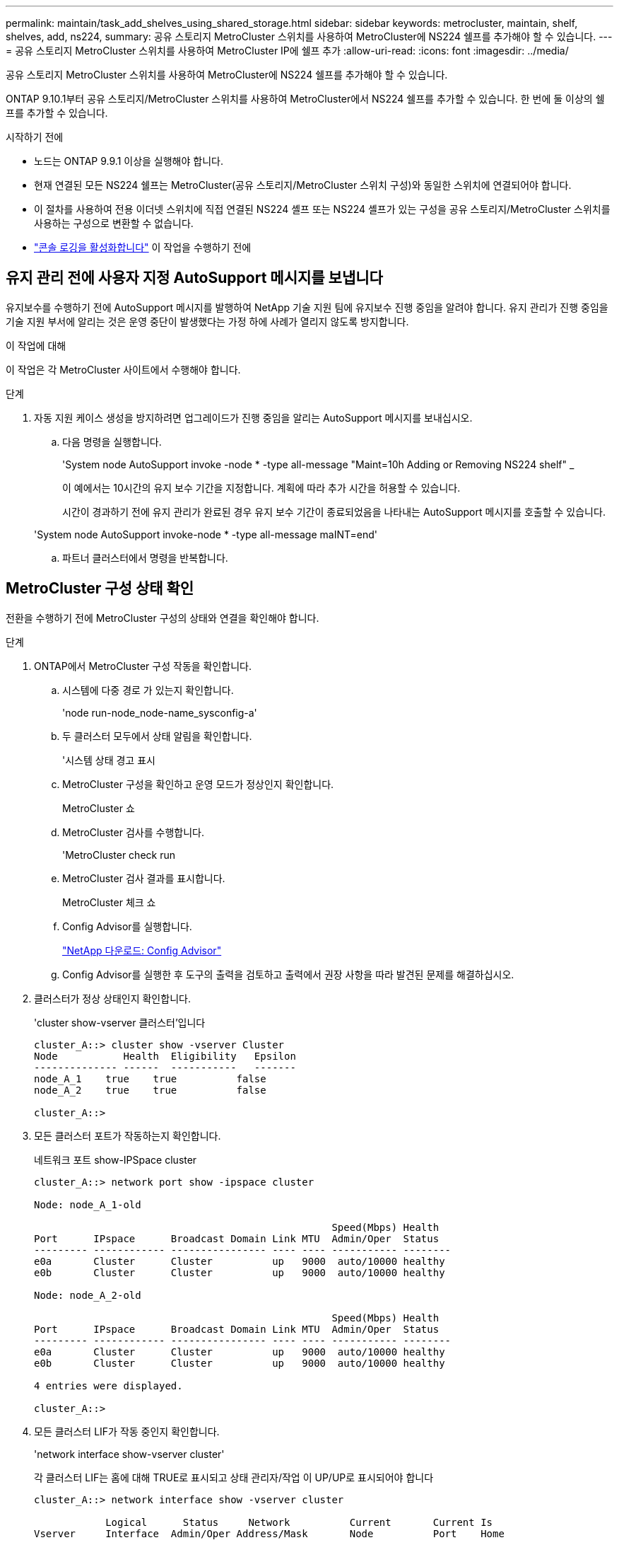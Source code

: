 ---
permalink: maintain/task_add_shelves_using_shared_storage.html 
sidebar: sidebar 
keywords: metrocluster, maintain, shelf, shelves, add, ns224, 
summary: 공유 스토리지 MetroCluster 스위치를 사용하여 MetroCluster에 NS224 쉘프를 추가해야 할 수 있습니다. 
---
= 공유 스토리지 MetroCluster 스위치를 사용하여 MetroCluster IP에 쉘프 추가
:allow-uri-read: 
:icons: font
:imagesdir: ../media/


[role="lead"]
공유 스토리지 MetroCluster 스위치를 사용하여 MetroCluster에 NS224 쉘프를 추가해야 할 수 있습니다.

ONTAP 9.10.1부터 공유 스토리지/MetroCluster 스위치를 사용하여 MetroCluster에서 NS224 쉘프를 추가할 수 있습니다. 한 번에 둘 이상의 쉘프를 추가할 수 있습니다.

.시작하기 전에
* 노드는 ONTAP 9.9.1 이상을 실행해야 합니다.
* 현재 연결된 모든 NS224 쉘프는 MetroCluster(공유 스토리지/MetroCluster 스위치 구성)와 동일한 스위치에 연결되어야 합니다.
* 이 절차를 사용하여 전용 이더넷 스위치에 직접 연결된 NS224 셸프 또는 NS224 셸프가 있는 구성을 공유 스토리지/MetroCluster 스위치를 사용하는 구성으로 변환할 수 없습니다.
* link:enable-console-logging-before-maintenance.html["콘솔 로깅을 활성화합니다"] 이 작업을 수행하기 전에




== 유지 관리 전에 사용자 지정 AutoSupport 메시지를 보냅니다

유지보수를 수행하기 전에 AutoSupport 메시지를 발행하여 NetApp 기술 지원 팀에 유지보수 진행 중임을 알려야 합니다. 유지 관리가 진행 중임을 기술 지원 부서에 알리는 것은 운영 중단이 발생했다는 가정 하에 사례가 열리지 않도록 방지합니다.

.이 작업에 대해
이 작업은 각 MetroCluster 사이트에서 수행해야 합니다.

.단계
. 자동 지원 케이스 생성을 방지하려면 업그레이드가 진행 중임을 알리는 AutoSupport 메시지를 보내십시오.
+
.. 다음 명령을 실행합니다.
+
'System node AutoSupport invoke -node * -type all-message "Maint=10h Adding or Removing NS224 shelf" _

+
이 예에서는 10시간의 유지 보수 기간을 지정합니다. 계획에 따라 추가 시간을 허용할 수 있습니다.

+
시간이 경과하기 전에 유지 관리가 완료된 경우 유지 보수 기간이 종료되었음을 나타내는 AutoSupport 메시지를 호출할 수 있습니다.

+
'System node AutoSupport invoke-node * -type all-message maINT=end'

.. 파트너 클러스터에서 명령을 반복합니다.






== MetroCluster 구성 상태 확인

전환을 수행하기 전에 MetroCluster 구성의 상태와 연결을 확인해야 합니다.

.단계
. ONTAP에서 MetroCluster 구성 작동을 확인합니다.
+
.. 시스템에 다중 경로 가 있는지 확인합니다.
+
'node run-node_node-name_sysconfig-a'

.. 두 클러스터 모두에서 상태 알림을 확인합니다.
+
'시스템 상태 경고 표시

.. MetroCluster 구성을 확인하고 운영 모드가 정상인지 확인합니다.
+
MetroCluster 쇼

.. MetroCluster 검사를 수행합니다.
+
'MetroCluster check run

.. MetroCluster 검사 결과를 표시합니다.
+
MetroCluster 체크 쇼

.. Config Advisor를 실행합니다.
+
https://mysupport.netapp.com/site/tools/tool-eula/activeiq-configadvisor["NetApp 다운로드: Config Advisor"]

.. Config Advisor를 실행한 후 도구의 출력을 검토하고 출력에서 권장 사항을 따라 발견된 문제를 해결하십시오.


. 클러스터가 정상 상태인지 확인합니다.
+
'cluster show-vserver 클러스터'입니다

+
[listing]
----
cluster_A::> cluster show -vserver Cluster
Node           Health  Eligibility   Epsilon
-------------- ------  -----------   -------
node_A_1    true    true          false
node_A_2    true    true          false

cluster_A::>
----
. 모든 클러스터 포트가 작동하는지 확인합니다.
+
네트워크 포트 show-IPSpace cluster

+
[listing]
----
cluster_A::> network port show -ipspace cluster

Node: node_A_1-old

                                                  Speed(Mbps) Health
Port      IPspace      Broadcast Domain Link MTU  Admin/Oper  Status
--------- ------------ ---------------- ---- ---- ----------- --------
e0a       Cluster      Cluster          up   9000  auto/10000 healthy
e0b       Cluster      Cluster          up   9000  auto/10000 healthy

Node: node_A_2-old

                                                  Speed(Mbps) Health
Port      IPspace      Broadcast Domain Link MTU  Admin/Oper  Status
--------- ------------ ---------------- ---- ---- ----------- --------
e0a       Cluster      Cluster          up   9000  auto/10000 healthy
e0b       Cluster      Cluster          up   9000  auto/10000 healthy

4 entries were displayed.

cluster_A::>
----
. 모든 클러스터 LIF가 작동 중인지 확인합니다.
+
'network interface show-vserver cluster'

+
각 클러스터 LIF는 홈에 대해 TRUE로 표시되고 상태 관리자/작업 이 UP/UP로 표시되어야 합니다

+
[listing]
----
cluster_A::> network interface show -vserver cluster

            Logical      Status     Network          Current       Current Is
Vserver     Interface  Admin/Oper Address/Mask       Node          Port    Home
----------- ---------- ---------- ------------------ ------------- ------- -----
Cluster
            node_A_1-old_clus1
                       up/up      169.254.209.69/16  node_A_1   e0a     true
            node_A_1-old_clus2
                       up/up      169.254.49.125/16  node_A_1   e0b     true
            node_A_2-old_clus1
                       up/up      169.254.47.194/16  node_A_2   e0a     true
            node_A_2-old_clus2
                       up/up      169.254.19.183/16  node_A_2   e0b     true

4 entries were displayed.

cluster_A::>
----
. 모든 클러스터 LIF에서 자동 복구가 설정되었는지 확인합니다.
+
'network interface show-vserver Cluster-fields auto-revert'

+
[listing]
----
cluster_A::> network interface show -vserver Cluster -fields auto-revert

          Logical
Vserver   Interface     Auto-revert
--------- ------------- ------------
Cluster
           node_A_1-old_clus1
                        true
           node_A_1-old_clus2
                        true
           node_A_2-old_clus1
                        true
           node_A_2-old_clus2
                        true

    4 entries were displayed.

cluster_A::>
----




== 스위치에 새 RCF 파일 적용


NOTE: 스위치가 이미 올바르게 구성된 경우 다음 섹션을 건너뛰고 로 바로 이동할 수 있습니다 <<Cisco 9336C 스위치에서 MACsec 암호화 구성>>, 해당되는 경우 또는 에 <<새 NS224 쉘프 연결>>.

* 쉘프를 추가하려면 스위치 구성을 변경해야 합니다.
* 에서 케이블 연결 세부 정보를 검토해야 합니다 link:https://docs.netapp.com/us-en/ontap-metrocluster/install-ip/port_usage_3232c_9336c.html#cabling-a-aff-a800-to-a-cisco-3232c-or-cisco-9336c-switch["플랫폼 포트 할당"^].
* RCF 파일을 구성하려면 ** RcfFileGenerator** 도구를 사용해야 합니다. 를 클릭합니다 link:https://mysupport.netapp.com/site/tools/tool-eula/rcffilegenerator["RcfFileGenerator 를 참조하십시오"^] 또한 각 스위치에 대한 포트별 케이블 연결 개요도 제공합니다. 올바른 개수의 쉘프를 선택해야 합니다. RCF 파일과 함께 추가 파일이 생성되어 특정 옵션에 맞는 상세한 케이블링 레이아웃을 제공합니다. 이 케이블 연결 개요를 사용하여 새 셸프를 연결할 때 케이블 연결을 확인합니다.




=== MetroCluster IP 스위치에서 RCF 파일을 업그레이드합니다

새로운 스위치 펌웨어를 설치하는 경우 RCF 파일을 업그레이드하기 전에 스위치 펌웨어를 설치해야 합니다.

이 절차는 RCF 파일이 업그레이드된 스위치의 트래픽을 중단시킵니다. 새 RCF 파일이 적용되면 트래픽이 재개됩니다.

.단계
. 구성 상태를 확인합니다.
+
.. MetroCluster 구성 요소가 정상인지 확인합니다.
+
' * MetroCluster check run * '

+
[listing]
----
cluster_A::*> metrocluster check run

----


+
작업은 백그라운드에서 실행됩니다.

+
.. MetroCluster check run 작업이 완료되면 MetroCluster check show를 실행하여 결과를 확인한다.
+
약 5분 후 다음 결과가 표시됩니다.

+
[listing]
----
-----------
::*> metrocluster check show

Component           Result
------------------- ---------
nodes               ok
lifs                ok
config-replication  ok
aggregates          ok
clusters            ok
connections         not-applicable
volumes             ok
7 entries were displayed.
----
.. 실행 중인 MetroCluster check 작업의 상태를 확인하려면 + " * MetroCluster operation history show -job-id 38 * " 명령을 사용합니다
.. '* system health alert show*'라는 상태 경고가 없는지 확인합니다


. 새로운 RCF 파일 적용을 위한 IP 스위치를 준비합니다.




=== Cisco IP 스위치를 출하 시 기본값으로 재설정합니다

새 소프트웨어 버전과 RCFs를 설치하기 전에 Cisco 스위치 구성을 지우고 기본 구성을 수행해야 합니다.

MetroCluster IP 구성의 각 IP 스위치에서 이 단계를 반복해야 합니다.

. 스위치를 출하 시 기본값으로 재설정합니다.
+
.. 기존 설정 '쓰기 지우기'를 지웁니다
.. 스위치 소프트웨어를 다시 로드합니다: 다시 로드
+
시스템이 재부팅되고 구성 마법사가 시작됩니다. 부팅 중에 Auto Provisioning 중단 메시지가 표시되면 정상 설치를 계속하시겠습니까? (예/아니요) [n], 계속하려면 "예"로 응답해야 합니다.

.. 구성 마법사에서 기본 스위치 설정을 입력합니다.
+
*** 관리자 암호입니다
*** 스위치 이름
*** 대역외 관리 구성
*** 기본 게이트웨이
*** SSH 서비스(RSA) 구성 마법사를 완료한 후 스위치가 재부팅됩니다.


.. 메시지가 표시되면 사용자 이름과 암호를 입력하여 스위치에 로그인합니다.
+
다음 예에서는 스위치를 구성할 때 프롬프트 및 시스템 응답을 보여 줍니다. 꺾쇠 괄호(<<<<)는 사용자가 정보를 입력하는 위치를 표시합니다.

+
[listing]
----
---- System Admin Account Setup ----
Do you want to enforce secure password standard (yes/no) [y]:y  **<<<**

Enter the password for "admin": password
Confirm the password for "admin": password
---- Basic System Configuration Dialog VDC: 1 ----

This setup utility will guide you through the basic configuration of the system. Setup configures only enough connectivity for management of the system.

Please register Cisco Nexus3000 Family devices promptly with your supplier. Failure to register may affect response times for initial service calls. Nexus3000 devices must be registered to receive entitled support services.

Press Enter at anytime to skip a dialog. Use ctrl-c at anytime to skip the remaining dialogs.
----
+
스위치 이름, 관리 주소 및 게이트웨이를 포함하여 다음 프롬프트 세트에 기본 정보를 입력하고 SSH with RSA를 선택합니다.

+
[listing]
----
Would you like to enter the basic configuration dialog (yes/no): yes
  Create another login account (yes/no) [n]:
  Configure read-only SNMP community string (yes/no) [n]:
  Configure read-write SNMP community string (yes/no) [n]:
  Enter the switch name : switch-name **<<<**
  Continue with Out-of-band (mgmt0) management configuration? (yes/no) [y]:
    Mgmt0 IPv4 address : management-IP-address  **<<<**
   Mgmt0 IPv4 netmask : management-IP-netmask  **<<<**
  Configure the default gateway? (yes/no) [y]: y **<<<**
    IPv4 address of the default gateway : gateway-IP-address  **<<<**
  Configure advanced IP options? (yes/no) [n]:
  Enable the telnet service? (yes/no) [n]:
  Enable the ssh service? (yes/no) [y]: y  **<<<**
    Type of ssh key you would like to generate (dsa/rsa) [rsa]: rsa **<<<**
   Number of rsa key bits <1024-2048> [1024]:
 Configure the ntp server? (yes/no) [n]:
  Configure default interface layer (L3/L2) [L2]:
 Configure default switchport interface state (shut/noshut) [noshut]: shut **<<<**
  Configure CoPP system profile (strict/moderate/lenient/dense) [strict]:
----
+
마지막 프롬프트 세트가 구성을 완료합니다.

+
[listing]
----
The following configuration will be applied:
 password strength-check
  switchname IP_switch_A_1
vrf context management
ip route 0.0.0.0/0 10.10.99.1
exit
 no feature telnet
  ssh key rsa 1024 force
  feature ssh
  system default switchport
  system default switchport shutdown
  copp profile strict
interface mgmt0
ip address 10.10.99.10 255.255.255.0
no shutdown

Would you like to edit the configuration? (yes/no) [n]:

Use this configuration and save it? (yes/no) [y]:
2017 Jun 13 21:24:43 A1 %$ VDC-1 %$ %COPP-2-COPP_POLICY: Control-Plane is protected with policy copp-system-p-policy-strict.

[########################################] 100%
Copy complete.

User Access Verification
IP_switch_A_1 login: admin
Password:
Cisco Nexus Operating System (NX-OS) Software
.
.
.
IP_switch_A_1#
----


. 구성을 저장합니다.
+
[listing]
----
IP_switch-A-1# copy running-config startup-config
----
. 스위치를 재부팅하고 스위치가 다시 로드될 때까지 기다립니다.
+
[listing]
----
IP_switch-A-1# reload
----
. MetroCluster IP 구성의 다른 3개 스위치에 대해 이전 단계를 반복합니다.




=== Cisco 스위치 NX-OS 소프트웨어 다운로드 및 설치

MetroCluster IP 구성의 각 스위치에 스위치 운영 체제 파일과 RCF 파일을 다운로드해야 합니다.

이 작업에는 FTP, TFTP, SFTP 또는 SCP와 같은 파일 전송 소프트웨어가 필요합니다. 스위치에 파일을 복사합니다.

이러한 단계는 MetroCluster IP 구성의 각 IP 스위치에서 반복해야 합니다.

지원되는 스위치 소프트웨어 버전을 사용해야 합니다.

link:https://hwu.netapp.com["NetApp Hardware Universe를 참조하십시오"^]

. 지원되는 NX-OS 소프트웨어 파일을 다운로드합니다.
+
link:https://software.cisco.com/download/home["Cisco 소프트웨어 다운로드"^]

. 스위치 소프트웨어를 스위치에 복사합니다. '+copy sftp://root@server-ip-address/tftpboot/nx-os-file-name bootflash:vrf management+'
+
이 예제에서 nxos.7.0.3.I4.6.bin 파일은 SFTP 서버 10.10.99.99에서 로컬 bootflash로 복사됩니다.

+
[listing]
----
IP_switch_A_1# copy sftp://root@10.10.99.99/tftpboot/nxos.7.0.3.I4.6.bin bootflash: vrf management
root@10.10.99.99's password: password
sftp> progress
Progress meter enabled
sftp> get   /tftpboot/nxos.7.0.3.I4.6.bin  /bootflash/nxos.7.0.3.I4.6.bin
Fetching /tftpboot/nxos.7.0.3.I4.6.bin to /bootflash/nxos.7.0.3.I4.6.bin
/tftpboot/nxos.7.0.3.I4.6.bin                 100%  666MB   7.2MB/s   01:32
sftp> exit
Copy complete, now saving to disk (please wait)...
----
. 각 스위치에서 스위치 NX-OS 파일이 각 스위치의 bootflash 디렉토리 'dir bootflash:'에 있는지 확인합니다
+
다음 예제는 파일이 IP_SWITCH_A_1에 있음을 보여줍니다.

+
[listing]
----
IP_switch_A_1# dir bootflash:
                  .
                  .
                  .
  698629632    Jun 13 21:37:44 2017  nxos.7.0.3.I4.6.bin
                  .
                  .
                  .

Usage for bootflash://sup-local
 1779363840 bytes used
13238841344 bytes free
15018205184 bytes total
IP_switch_A_1#
----
. 스위치 소프트웨어 설치:'install all nxos bootflash: nxos.version-number.bin'
+
스위치 소프트웨어가 설치되면 스위치는 자동으로 다시 로드(재부팅)됩니다.

+
다음 예에서는 IP_SWITCH_A_1에 설치된 소프트웨어를 보여 줍니다.

+
[listing]
----
IP_switch_A_1# install all nxos bootflash:nxos.7.0.3.I4.6.bin
Installer will perform compatibility check first. Please wait.
Installer is forced disruptive

Verifying image bootflash:/nxos.7.0.3.I4.6.bin for boot variable "nxos".
[####################] 100% -- SUCCESS

Verifying image type.
[####################] 100% -- SUCCESS

Preparing "nxos" version info using image bootflash:/nxos.7.0.3.I4.6.bin.
[####################] 100% -- SUCCESS

Preparing "bios" version info using image bootflash:/nxos.7.0.3.I4.6.bin.
[####################] 100% -- SUCCESS       [####################] 100%            -- SUCCESS

Performing module support checks.            [####################] 100%            -- SUCCESS

Notifying services about system upgrade.     [####################] 100%            -- SUCCESS



Compatibility check is done:
Module  bootable          Impact  Install-type  Reason
------  --------  --------------  ------------  ------
     1       yes      disruptive         reset  default upgrade is not hitless



Images will be upgraded according to following table:
Module       Image   Running-Version(pri:alt)         New-Version   Upg-Required
------  ----------   ------------------------  ------------------   ------------
     1        nxos                7.0(3)I4(1)         7.0(3)I4(6)   yes
     1        bios         v04.24(04/21/2016)  v04.24(04/21/2016)   no


Switch will be reloaded for disruptive upgrade.
Do you want to continue with the installation (y/n)?  [n] y


Install is in progress, please wait.

Performing runtime checks.         [####################] 100%    -- SUCCESS

Setting boot variables.
[####################] 100% -- SUCCESS

Performing configuration copy.
[####################] 100% -- SUCCESS

Module 1: Refreshing compact flash and upgrading bios/loader/bootrom.
Warning: please do not remove or power off the module at this time.
[####################] 100% -- SUCCESS


Finishing the upgrade, switch will reboot in 10 seconds.
IP_switch_A_1#
----
. 스위치가 다시 로드될 때까지 기다린 다음 스위치에 로그인합니다.
+
스위치가 재부팅되면 로그인 프롬프트가 표시됩니다.

+
[listing]
----
User Access Verification
IP_switch_A_1 login: admin
Password:
Cisco Nexus Operating System (NX-OS) Software
TAC support: http://www.cisco.com/tac
Copyright (C) 2002-2017, Cisco and/or its affiliates.
All rights reserved.
.
.
.
MDP database restore in progress.
IP_switch_A_1#

The switch software is now installed.
----
. 스위치 소프트웨어가 설치되어 있는지 확인합니다. '버전 확인'입니다
+
다음 예는 출력을 보여줍니다.

+
[listing]
----
IP_switch_A_1# show version
Cisco Nexus Operating System (NX-OS) Software
TAC support: http://www.cisco.com/tac
Copyright (C) 2002-2017, Cisco and/or its affiliates.
All rights reserved.
.
.
.

Software
  BIOS: version 04.24
  NXOS: version 7.0(3)I4(6)   **<<< switch software version**
  BIOS compile time:  04/21/2016
  NXOS image file is: bootflash:///nxos.7.0.3.I4.6.bin
  NXOS compile time:  3/9/2017 22:00:00 [03/10/2017 07:05:18]


Hardware
  cisco Nexus 3132QV Chassis
  Intel(R) Core(TM) i3- CPU @ 2.50GHz with 16401416 kB of memory.
  Processor Board ID FOC20123GPS

  Device name: A1
  bootflash:   14900224 kB
  usb1:               0 kB (expansion flash)

Kernel uptime is 0 day(s), 0 hour(s), 1 minute(s), 49 second(s)

Last reset at 403451 usecs after  Mon Jun 10 21:43:52 2017

  Reason: Reset due to upgrade
  System version: 7.0(3)I4(1)
  Service:

plugin
  Core Plugin, Ethernet Plugin
IP_switch_A_1#
----
. MetroCluster IP 구성의 나머지 3개 IP 스위치에 대해 이 단계를 반복합니다.




== Cisco 9336C 스위치에서 MACsec 암호화 구성

필요한 경우 사이트 간에 실행되는 WAN ISL 포트에서 MACsec 암호화를 구성할 수 있습니다. 올바른 RCF 파일을 적용한 후 MACsec을 구성해야 합니다.


NOTE: MACsec 암호화는 WAN ISL 포트에만 적용할 수 있습니다.



=== MACsec에 대한 라이센스 요구 사항

MACsec에는 보안 라이센스가 필요합니다. Cisco NX-OS 라이센스 체계에 대한 전체 설명 및 라이센스 취득 및 적용 방법은 을 참조하십시오 https://www.cisco.com/c/en/us/td/docs/switches/datacenter/sw/nx-os/licensing/guide/b_Cisco_NX-OS_Licensing_Guide/b_Cisco_NX-OS_Licensing_Guide_chapter_01.html["Cisco NX-OS 라이센스 가이드 를 참조하십시오"]



=== MetroCluster IP 구성에서 Cisco MACsec 암호화 WAN ISL 활성화

MetroCluster IP 구성에서 WAN ISL의 Cisco 9336C 스위치에 대해 MACsec 암호화를 설정할 수 있습니다.

. '터미널 설정'이라는 글로벌 설정 모드로 진입한다
+
[listing]
----
IP_switch_A_1# configure terminal
IP_switch_A_1(config)#
----
. 장치에서 MACsec 및 MKA를 활성화합니다: "Feature MACsec"
+
[listing]
----
IP_switch_A_1(config)# feature macsec
----
. 실행 중인 구성을 시작 구성에 복사합니다. 'copy running-config startup-config'
+
[listing]
----
IP_switch_A_1(config)# copy running-config startup-config
----




=== Cisco MACsec 암호화 사용 안 함

MetroCluster IP 구성에서 WAN ISL의 Cisco 9336C 스위치에 대한 MACsec 암호화를 비활성화해야 할 수 있습니다.


NOTE: 암호화를 사용하지 않도록 설정하는 경우 키도 삭제해야 합니다.

. '터미널 설정'이라는 글로벌 설정 모드로 진입한다
+
[listing]
----
IP_switch_A_1# configure terminal
IP_switch_A_1(config)#
----
. 장치에서 MACsec 구성을 비활성화합니다. 'macsec shutdown(밀리초 종료)'
+
[listing]
----
IP_switch_A_1(config)# macsec shutdown
----
+

NOTE: no 옵션을 선택하면 MACsec 기능이 복원됩니다.

. MACsec로 이미 구성한 인터페이스를 선택합니다.
+
인터페이스 유형 및 ID를 지정할 수 있습니다. 이더넷 포트의 경우 이더넷 슬롯/포트를 사용합니다.

+
[listing]
----
IP_switch_A_1(config)# interface ethernet 1/15
switch(config-if)#
----
. MACsec 구성을 제거하기 위해 인터페이스에 구성된 키 체인, 정책 및 fallback-keychain을 제거합니다. "no MACsec keychain keychain-name policy-name fallback-keychain-name"
+
[listing]
----
IP_switch_A_1(config-if)# no macsec keychain kc2 policy abc fallback-keychain fb_kc2
----
. MACsec이 구성된 모든 인터페이스에서 3단계와 4단계를 반복합니다.
. 실행 중인 구성을 시작 구성에 복사합니다. 'copy running-config startup-config'
+
[listing]
----
IP_switch_A_1(config)# copy running-config startup-config
----




=== MACsec 키 체인 및 키 구성

MACsec 키 체인 구성에 대한 자세한 내용은 해당 스위치에 대한 Cisco 설명서를 참조하십시오.



== 새 NS224 쉘프 연결

.단계
. 키트 상자에 들어 있는 설치 안내물을 사용하여 선반과 함께 제공된 레일 마운트 키트를 설치합니다.
. 설치 안내물을 사용하여 지지 브래킷과 랙 또는 캐비닛에 쉘프를 설치하고 고정합니다.
. 전원 코드를 선반에 연결한 다음 전원 코드 고정쇠로 고정한 다음 전원 코드를 다른 전원에 연결하여 안정성을 확보합니다.
+
선반이 전원에 연결되면 전원이 켜지고 전원 스위치가 없습니다. 올바르게 작동하면 전원 공급 장치의 이중 LED가 녹색으로 켜집니다.

. 쉘프 ID를 HA 쌍 내에서 그리고 구성 전체에서 고유한 숫자로 설정합니다.
. 쉘프 포트를 다음 순서로 연결합니다.
+
.. NSM-A, e0a를 스위치에 연결합니다(스위치-A1 또는 스위치-B1).
.. NSM-B, e0a를 스위치에 연결합니다(Switch-A2 또는 Switch-B2).
.. NSM-A, e0b를 스위치에 연결(스위치-A1 또는 스위치-B1)
.. NSM-B, e0b를 스위치에 연결(Switch-A2 또는 Switch-B2)


. RcfFileGenerator** 도구에서 생성된 케이블 연결 레이아웃을 사용하여 셸프를 해당 포트에 케이블로 연결합니다.
+
새 쉘프가 올바로 연결되면 ONTAP가 자동으로 네트워크에서 쉘프를 감지합니다.


